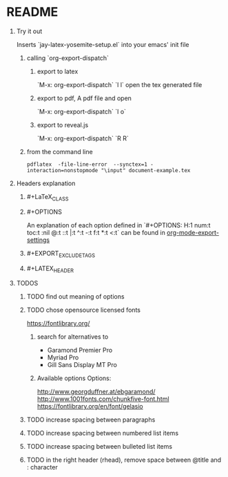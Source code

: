 * README
** Try it out
Inserts `jay-latex-yosemite-setup.el` into your emacs' init file
*** calling `org-export-dispatch`
**** export to latex
`M-x: org-export-dispatch` `l l`
open the tex generated file

**** export to pdf, A pdf file and open
`M-x: org-export-dispatch` `l o`
**** export to reveal.js
`M-x: org-export-dispatch` `R R`

*** from the command line

#+srcname: compile the latex document
#+begin_src shell 
pdflatex  -file-line-error  --synctex=1 -interaction=nonstopmode "\input" document-example.tex
#+end_src


** Headers explanation
*** #+LaTeX_CLASS
*** #+OPTIONS
An explanation of each option defined in
`#+OPTIONS: H:1 num:t toc:t :nil @:t ::t |:t ^:t -:t f:t *:t <:t`
can be found in [[http://orgmode.org/manual/Export-settings.html#fnd-2][org-mode-export-settings]]
*** #+EXPORT_EXCLUDE_TAGS
*** #+LATEX_HEADER

** TODOS
*** TODO find out meaning of options
#+OPTIONS:   H:1 num:t toc:t :nil @:t ::t |:t ^:t -:t f:t *:t <:t
#+OPTIONS:   TeX:t LaTeX:t skip:nil d:nil todo:t pri:t tags:not-in-toc
#+EXPORT_EXCLUDE_TAGS: noexport

*** TODO chose opensource licensed fonts
https://fontlibrary.org/
**** search for alternatives to 
  - Garamond Premier Pro
  - Myriad Pro
  - Gill Sans Display MT Pro

**** Available options Options:
http://www.georgduffner.at/ebgaramond/
http://www.1001fonts.com/chunkfive-font.html
https://fontlibrary.org/en/font/gelasio

*** TODO increase spacing between paragraphs
*** TODO increase spacing between numbered list items
*** TODO increase spacing between bulleted list items
*** TODO in the right header (rhead), remove space between @title and : character
